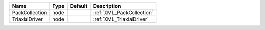 

============== ==== ======= ========================= 
Name           Type Default Description               
============== ==== ======= ========================= 
PackCollection node         :ref:`XML_PackCollection` 
TriaxialDriver node         :ref:`XML_TriaxialDriver` 
============== ==== ======= ========================= 


